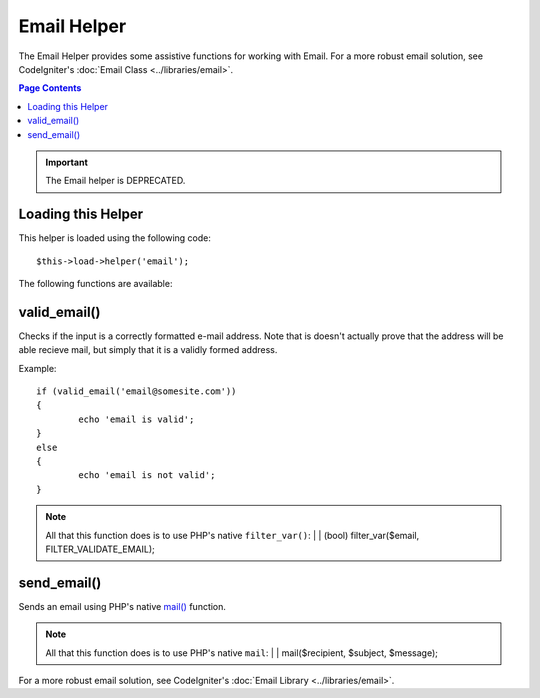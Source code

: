 ############
Email Helper
############

The Email Helper provides some assistive functions for working with
Email. For a more robust email solution, see CodeIgniter's :doc:`Email
Class <../libraries/email>`.

.. contents:: Page Contents

.. important:: The Email helper is DEPRECATED.

Loading this Helper
===================

This helper is loaded using the following code::

	$this->load->helper('email');

The following functions are available:

valid_email()
=============

.. php:function:: valid_email($email)

	:param	string	$email: Email address
	:returns:	bool

Checks if the input is a correctly formatted e-mail address. Note that is
doesn't actually prove that the address will be able recieve mail, but
simply that it is a validly formed address.

Example::

	if (valid_email('email@somesite.com'))
	{
		echo 'email is valid';
	}
	else
	{
		echo 'email is not valid';
	}

.. note:: All that this function does is to use PHP's native ``filter_var()``:
	|
	| (bool) filter_var($email, FILTER_VALIDATE_EMAIL);

send_email()
============

.. php:function:: send_email($recipient, $subject, $message)

	:param	string	$recipient: E-mail address
	:param	string	$subject: Mail subject
	:param	string	$message: Message body
	:returns:	bool

Sends an email using PHP's native `mail() <http://www.php.net/function.mail>`_
function.

.. note:: All that this function does is to use PHP's native ``mail``:
	|
	| mail($recipient, $subject, $message);

For a more robust email solution, see CodeIgniter's :doc:`Email Library
<../libraries/email>`.
